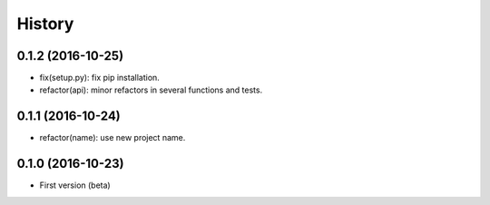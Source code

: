 History
=======

0.1.2 (2016-10-25)
------------------

- fix(setup.py): fix pip installation.
- refactor(api): minor refactors in several functions and tests.

0.1.1 (2016-10-24)
------------------

- refactor(name): use new project name.

0.1.0 (2016-10-23)
------------------

* First version (beta)
